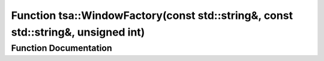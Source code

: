 .. _exhale_function_namespacetsa_1acfc0e22555e29eb438d043b52f512741:

Function tsa::WindowFactory(const std::string&, const std::string&, unsigned int)
=================================================================================

.. did not find file this was defined in


Function Documentation
----------------------


.. doxygenfunction:: tsa::WindowFactory(const std::string&, const std::string&, unsigned int)

